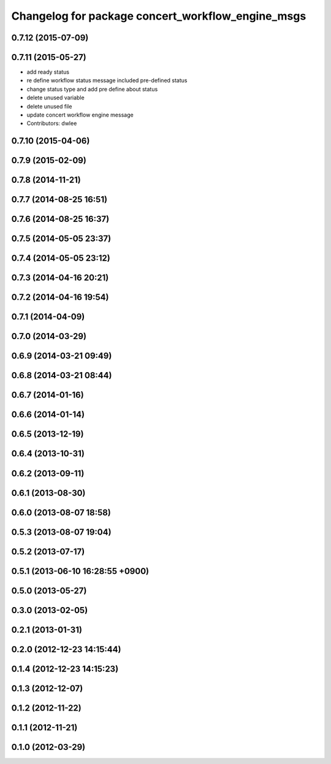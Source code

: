 ^^^^^^^^^^^^^^^^^^^^^^^^^^^^^^^^^^^^^^^^^^^^^^^^^^
Changelog for package concert_workflow_engine_msgs
^^^^^^^^^^^^^^^^^^^^^^^^^^^^^^^^^^^^^^^^^^^^^^^^^^

0.7.12 (2015-07-09)
-------------------

0.7.11 (2015-05-27)
-------------------
* add ready status
* re define workflow status message included pre-defined status
* change status type and add pre define about status
* delete unused variable
* delete unused file
* update concert workflow engine message
* Contributors: dwlee

0.7.10 (2015-04-06)
-------------------

0.7.9 (2015-02-09)
------------------

0.7.8 (2014-11-21)
------------------

0.7.7 (2014-08-25 16:51)
------------------------

0.7.6 (2014-08-25 16:37)
------------------------

0.7.5 (2014-05-05 23:37)
------------------------

0.7.4 (2014-05-05 23:12)
------------------------

0.7.3 (2014-04-16 20:21)
------------------------

0.7.2 (2014-04-16 19:54)
------------------------

0.7.1 (2014-04-09)
------------------

0.7.0 (2014-03-29)
------------------

0.6.9 (2014-03-21 09:49)
------------------------

0.6.8 (2014-03-21 08:44)
------------------------

0.6.7 (2014-01-16)
------------------

0.6.6 (2014-01-14)
------------------

0.6.5 (2013-12-19)
------------------

0.6.4 (2013-10-31)
------------------

0.6.2 (2013-09-11)
------------------

0.6.1 (2013-08-30)
------------------

0.6.0 (2013-08-07 18:58)
------------------------

0.5.3 (2013-08-07 19:04)
------------------------

0.5.2 (2013-07-17)
------------------

0.5.1 (2013-06-10 16:28:55 +0900)
---------------------------------

0.5.0 (2013-05-27)
------------------

0.3.0 (2013-02-05)
------------------

0.2.1 (2013-01-31)
------------------

0.2.0 (2012-12-23 14:15:44)
---------------------------

0.1.4 (2012-12-23 14:15:23)
---------------------------

0.1.3 (2012-12-07)
------------------

0.1.2 (2012-11-22)
------------------

0.1.1 (2012-11-21)
------------------

0.1.0 (2012-03-29)
------------------
